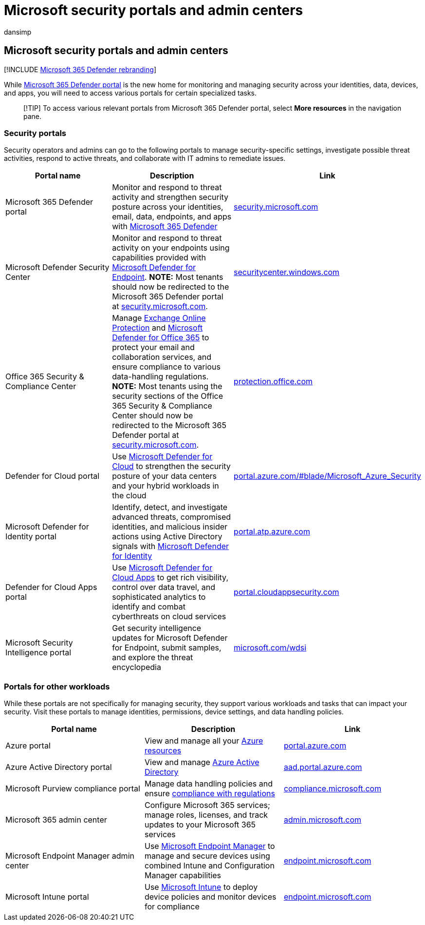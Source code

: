 = Microsoft security portals and admin centers
:audience: ITPro
:author: dansimp
:description: Find the right Microsoft admin center or portal for managing various services related to Microsoft 365 security
:f1.keywords: ["NOCSH"]
:keywords: security, portals, Microsoft 365, M365, security center, admin center, URL, link, Microsoft 365 Defender, Microsoft Defender for Endpoint, Microsoft Defender Security Center, Microsoft Defender for Identity, Microsoft Defender for Office 365, MCAS, WDSI, SCC, Intune, MDM, MEM, ASC, Cloud App Security , Azure AD, security & compliance center
:manager: dansimp
:ms.author: dansimp
:ms.collection: ["M365-security-compliance"]
:ms.localizationpriority: medium
:ms.mktglfcycl: deploy
:ms.service: microsoft-365-security
:ms.subservice: m365d
:ms.topic: article
:search.appverid: met150

== Microsoft security portals and admin centers

[!INCLUDE xref:../includes/microsoft-defender.adoc[Microsoft 365 Defender rebranding]]

While xref:microsoft-365-defender-portal.adoc[Microsoft 365 Defender portal] is the new home for monitoring and managing security across your identities, data, devices, and apps, you will need to access various portals for certain specialized tasks.

____
[!TIP] To access various relevant portals from Microsoft 365 Defender portal, select *More resources* in the navigation pane.
____

=== Security portals

Security operators and admins can go to the following portals to manage security-specific settings, investigate possible threat activities, respond to active threats, and collaborate with IT admins to remediate issues.

{blank}

|===
| Portal name | Description | Link

| Microsoft 365 Defender portal
| Monitor and respond to threat activity and strengthen security posture across your identities, email, data, endpoints, and apps with xref:microsoft-365-defender.adoc[Microsoft 365 Defender]
| https://security.microsoft.com/[security.microsoft.com]

| Microsoft Defender Security Center
| Monitor and respond to threat activity on your endpoints using capabilities provided with link:/microsoft-365/security/defender-endpoint/microsoft-defender-endpoint[Microsoft Defender for Endpoint].
*NOTE:* Most tenants should now be redirected to the Microsoft 365 Defender portal at https://security.microsoft.com/[security.microsoft.com].
| https://securitycenter.windows.com[securitycenter.windows.com]

| Office 365 Security & Compliance Center
| Manage xref:../office-365-security/exchange-online-protection-overview.adoc[Exchange Online Protection] and link:/microsoft-365/security/office-365-security/defender-for-office-365[Microsoft Defender for Office 365] to protect your email and collaboration services, and ensure compliance to various data-handling regulations.
*NOTE:* Most tenants using the security sections of the Office 365 Security & Compliance Center should now be redirected to the Microsoft 365 Defender portal at https://security.microsoft.com/[security.microsoft.com].
| https://protection.office.com[protection.office.com]

| Defender for Cloud portal
| Use link:/azure/security-center/security-center-intro[Microsoft Defender for Cloud] to strengthen the security posture of your data centers and your hybrid workloads in the cloud
| https://portal.azure.com/#blade/Microsoft_Azure_Security/SecurityMenuBlade/0[portal.azure.com/#blade/Microsoft_Azure_Security]

| Microsoft Defender for Identity portal
| Identify, detect, and investigate advanced threats, compromised identities, and malicious insider actions using Active Directory signals with link:/azure-advanced-threat-protection/what-is-atp[Microsoft Defender for Identity]
| https://portal.atp.azure.com/[portal.atp.azure.com]

| Defender for Cloud Apps portal
| Use link:/cloud-app-security/what-is-cloud-app-security[Microsoft Defender for Cloud Apps] to get rich visibility, control over data travel, and sophisticated analytics to identify and combat cyberthreats on cloud services
| https://portal.cloudappsecurity.com/[portal.cloudappsecurity.com]

| Microsoft Security Intelligence portal
| Get security intelligence updates for Microsoft Defender for Endpoint, submit samples, and explore the threat encyclopedia
| https://microsoft.com/wdsi[microsoft.com/wdsi]
|===

=== Portals for other workloads

While these portals are not specifically for managing security, they support various workloads and tasks that can impact your security.
Visit these portals to manage identities, permissions, device settings, and data handling policies.

{blank}

|===
| Portal name | Description | Link

| Azure portal
| View and manage all your link:/azure/azure-resource-manager/management/overview[Azure resources]
| https://portal.azure.com/[portal.azure.com]

| Azure Active Directory portal
| View and manage link:/azure/active-directory/fundamentals/active-directory-whatis[Azure Active Directory]
| https://aad.portal.azure.com/[aad.portal.azure.com]

| Microsoft Purview compliance portal
| Manage data handling policies and ensure link:/compliance/regulatory/offering-home[compliance with regulations]
| https://compliance.microsoft.com/[compliance.microsoft.com]

| Microsoft 365 admin center
| Configure Microsoft 365 services;
manage roles, licenses, and track updates to your Microsoft 365 services
| https://go.microsoft.com/fwlink/p/?linkid=2166757[admin.microsoft.com]

| Microsoft Endpoint Manager admin center
| Use link:/mem/configmgr/[Microsoft Endpoint Manager] to manage and secure devices using combined Intune and Configuration Manager capabilities
| https://endpoint.microsoft.com/[endpoint.microsoft.com]

| Microsoft Intune portal
| Use link:/intune/fundamentals/what-is-intune[Microsoft Intune] to deploy device policies and monitor devices for compliance
| https://endpoint.microsoft.com/#blade/Microsoft_Intune_DeviceSettings/DevicesMenu/overview[endpoint.microsoft.com]
|===

